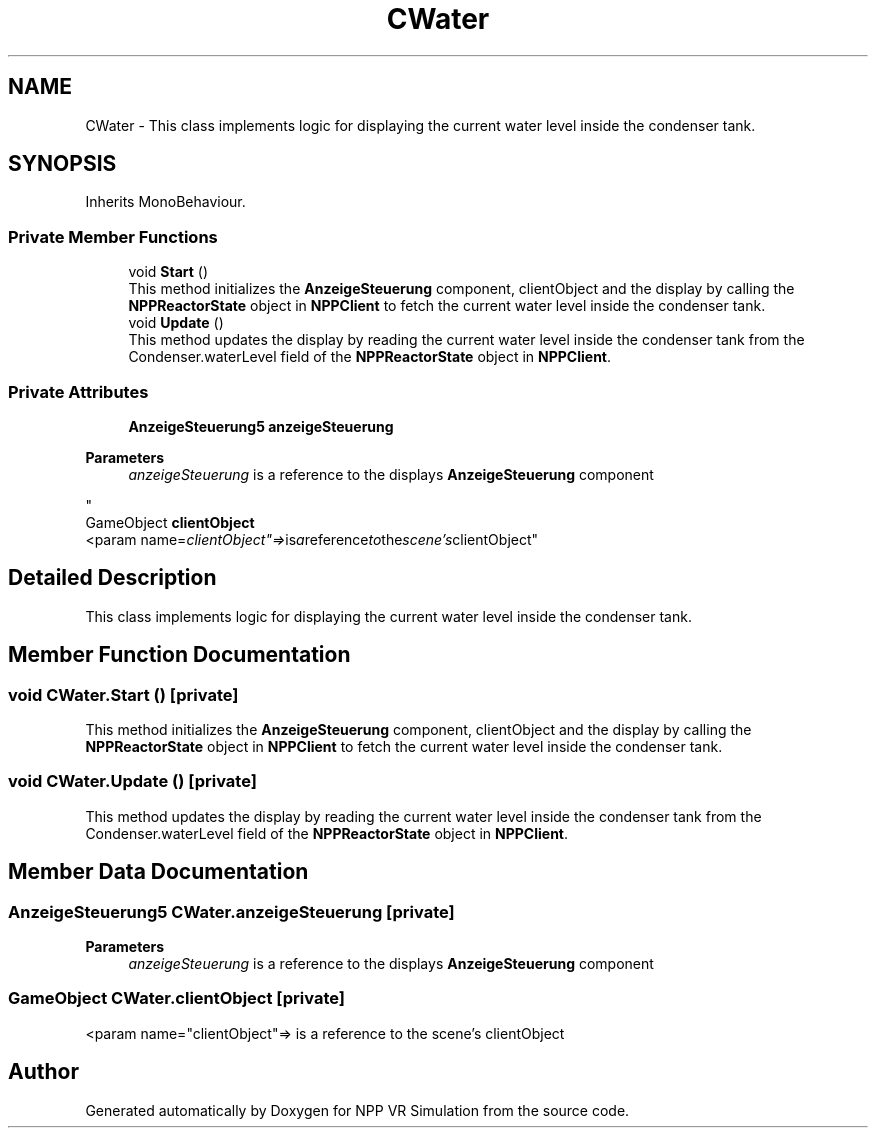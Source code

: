 .TH "CWater" 3 "Version 0.1" "NPP VR Simulation" \" -*- nroff -*-
.ad l
.nh
.SH NAME
CWater \- This class implements logic for displaying the current water level inside the condenser tank\&.  

.SH SYNOPSIS
.br
.PP
.PP
Inherits MonoBehaviour\&.
.SS "Private Member Functions"

.in +1c
.ti -1c
.RI "void \fBStart\fP ()"
.br
.RI "This method initializes the \fBAnzeigeSteuerung\fP component, clientObject and the display by calling the \fBNPPReactorState\fP object in \fBNPPClient\fP to fetch the current water level inside the condenser tank\&. "
.ti -1c
.RI "void \fBUpdate\fP ()"
.br
.RI "This method updates the display by reading the current water level inside the condenser tank from the Condenser\&.waterLevel field of the \fBNPPReactorState\fP object in \fBNPPClient\fP\&. "
.in -1c
.SS "Private Attributes"

.in +1c
.ti -1c
.RI "\fBAnzeigeSteuerung5\fP \fBanzeigeSteuerung\fP"
.br
.RI "
.PP
\fBParameters\fP
.RS 4
\fIanzeigeSteuerung\fP is a reference to the displays \fBAnzeigeSteuerung\fP component 
.RE
.PP
"
.ti -1c
.RI "GameObject \fBclientObject\fP"
.br
.RI "<param name="clientObject"=> is a reference to the scene's clientObject"
.in -1c
.SH "Detailed Description"
.PP 
This class implements logic for displaying the current water level inside the condenser tank\&. 
.SH "Member Function Documentation"
.PP 
.SS "void CWater\&.Start ()\fR [private]\fP"

.PP
This method initializes the \fBAnzeigeSteuerung\fP component, clientObject and the display by calling the \fBNPPReactorState\fP object in \fBNPPClient\fP to fetch the current water level inside the condenser tank\&. 
.SS "void CWater\&.Update ()\fR [private]\fP"

.PP
This method updates the display by reading the current water level inside the condenser tank from the Condenser\&.waterLevel field of the \fBNPPReactorState\fP object in \fBNPPClient\fP\&. 
.SH "Member Data Documentation"
.PP 
.SS "\fBAnzeigeSteuerung5\fP CWater\&.anzeigeSteuerung\fR [private]\fP"

.PP

.PP
\fBParameters\fP
.RS 4
\fIanzeigeSteuerung\fP is a reference to the displays \fBAnzeigeSteuerung\fP component 
.RE
.PP

.SS "GameObject CWater\&.clientObject\fR [private]\fP"

.PP
<param name="clientObject"=> is a reference to the scene's clientObject

.SH "Author"
.PP 
Generated automatically by Doxygen for NPP VR Simulation from the source code\&.
